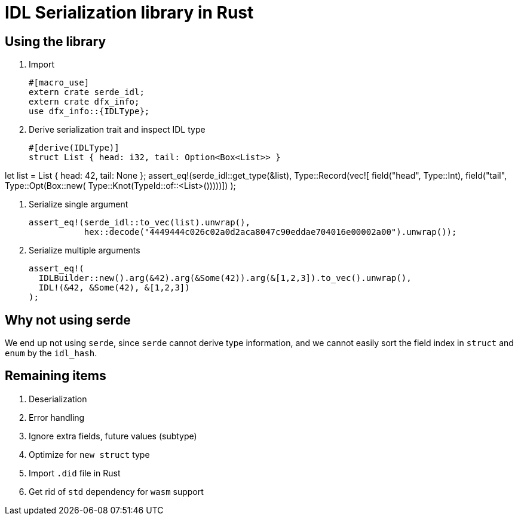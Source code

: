 = IDL Serialization library in Rust

== Using the library
. Import
[source,rust]
#[macro_use]
extern crate serde_idl;
extern crate dfx_info;
use dfx_info::{IDLType};

. Derive serialization trait and inspect IDL type
[source,rust]
#[derive(IDLType)]
struct List { head: i32, tail: Option<Box<List>> }
    
let list = List { head: 42, tail: None };
assert_eq!(serde_idl::get_type(&list),
           Type::Record(vec![
               field("head", Type::Int),
               field("tail", Type::Opt(Box::new(
                   Type::Knot(TypeId::of::<List>()))))])               
);

. Serialize single argument
[source,rust]
assert_eq!(serde_idl::to_vec(list).unwrap(), 
           hex::decode("4449444c026c02a0d2aca8047c90eddae704016e00002a00").unwrap());

. Serialize multiple arguments
[source,rust]
assert_eq!(
  IDLBuilder::new().arg(&42).arg(&Some(42)).arg(&[1,2,3]).to_vec().unwrap(),
  IDL!(&42, &Some(42), &[1,2,3])
);

== Why not using serde
We end up not using `serde`, since `serde` cannot derive type information, and we cannot easily sort the field index in `struct` and `enum` by the `idl_hash`.

== Remaining items
. Deserialization
. Error handling
. Ignore extra fields, future values (subtype)
. Optimize for `new struct` type
. Import `.did` file in Rust
. Get rid of `std` dependency for `wasm` support

